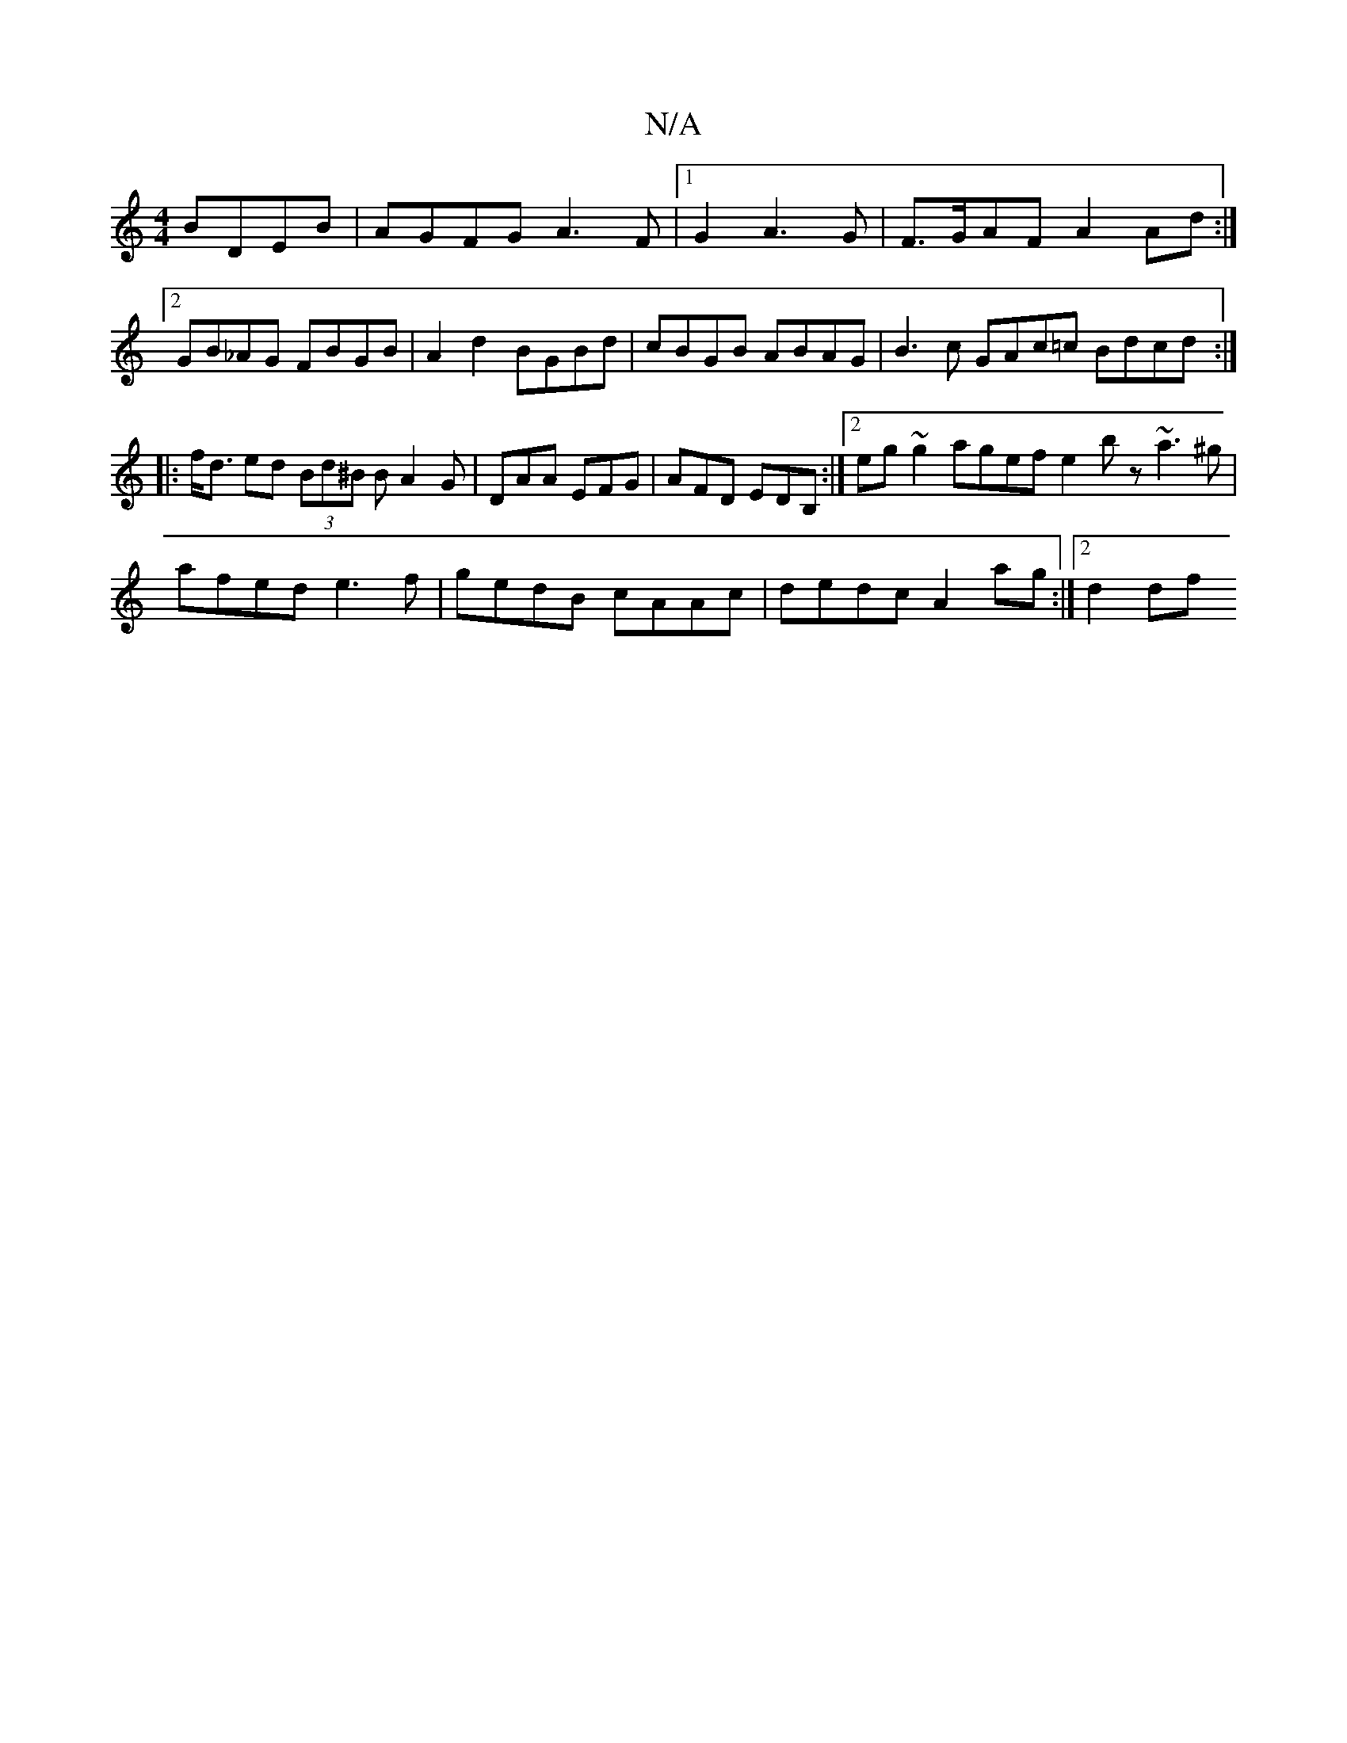 X:1
T:N/A
M:4/4
R:N/A
K:Cmajor
 BDEB|AGFG A3F|1 G2A3G|F>GAF A2Ad:|2 GB_AG FBGB | A2 d2 BGBd | cBGB ABAG | B3c GAc=c Bdcd :|
|: f<d ed (3Bd^B B A2G | DAA EFG | AFD EDB, :|2 eg~g2 agef e2bz ~a3^g|afed e3f|gedB cAAc|dedc A2ag:|2 d2 df